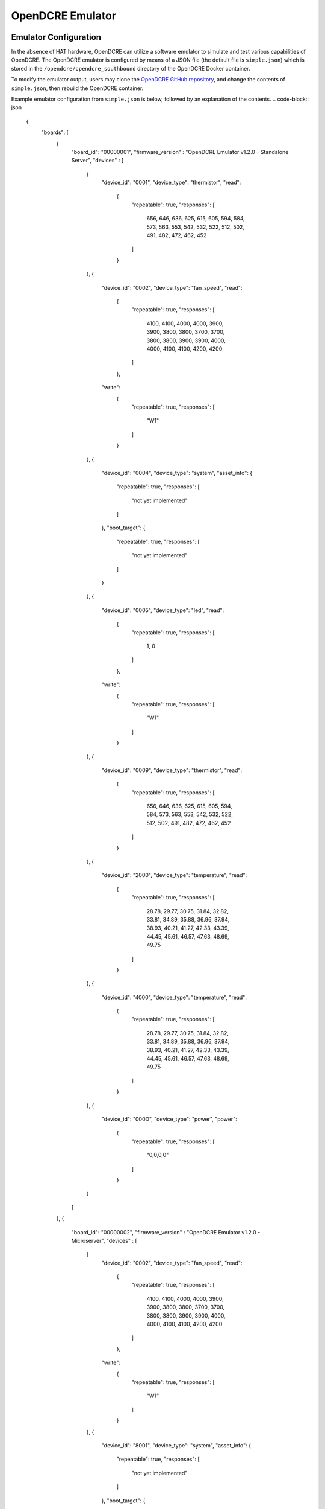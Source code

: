=================
OpenDCRE Emulator
=================

Emulator Configuration
----------------------

In the absence of HAT hardware, OpenDCRE can utilize a software emulator to simulate and test various capabilities of OpenDCRE.  The OpenDCRE emulator is configured by means of a JSON file (the default file is ``simple.json``) which is stored in the ``/opendcre/opendcre_southbound`` directory of the OpenDCRE Docker container.

To modify the emulator output, users may clone the `OpenDCRE GitHub repository`__, and change the contents of ``simple.json``, then rebuild the OpenDCRE container.

.. _OpenDCRE: https://github.com/vapor-ware/OpenDCRE

__ OpenDCRE_

Example emulator configuration from ``simple.json`` is below, followed by an explanation of the contents.
.. code-block:: json

    {
      "boards": [
        {
          "board_id": "00000001",
          "firmware_version" : "OpenDCRE Emulator v1.2.0 - Standalone Server",
          "devices" : [
            {
              "device_id": "0001",
              "device_type": "thermistor",
              "read":
                {
                  "repeatable": true,
                  "responses": [
                    656,
                    646,
                    636,
                    625,
                    615,
                    605,
                    594,
                    584,
                    573,
                    563,
                    553,
                    542,
                    532,
                    522,
                    512,
                    502,
                    491,
                    482,
                    472,
                    462,
                    452
                  ]
                }
            },
            {
              "device_id": "0002",
              "device_type": "fan_speed",
              "read":
                {
                  "repeatable": true,
                  "responses": [
                    4100,
                    4100,
                    4000,
                    4000,
                    3900,
                    3900,
                    3800,
                    3800,
                    3700,
                    3700,
                    3800,
                    3800,
                    3900,
                    3900,
                    4000,
                    4000,
                    4100,
                    4100,
                    4200,
                    4200
                  ]
                },
              "write":
                {
                  "repeatable": true,
                  "responses": [
                    "W1"
                  ]
                }
            },
            {
              "device_id": "0004",
              "device_type": "system",
              "asset_info":
              {
                  "repeatable": true,
                  "responses": [
                    "not yet implemented"
                  ]
              },
              "boot_target": {
                  "repeatable": true,
                  "responses": [
                    "not yet implemented"
                  ]
              }
            },
            {
              "device_id": "0005",
              "device_type": "led",
              "read":
                {
                  "repeatable": true,
                  "responses": [
                    1,
                    0
                  ]
                },
              "write":
                {
                  "repeatable": true,
                  "responses": [
                    "W1"
                  ]
                }
            },
            {
              "device_id": "0009",
              "device_type": "thermistor",
              "read":
                {
                  "repeatable": true,
                  "responses": [
                    656,
                    646,
                    636,
                    625,
                    615,
                    605,
                    594,
                    584,
                    573,
                    563,
                    553,
                    542,
                    532,
                    522,
                    512,
                    502,
                    491,
                    482,
                    472,
                    462,
                    452
                  ]
                }
            },
            {
              "device_id": "2000",
              "device_type": "temperature",
              "read":
                {
                  "repeatable": true,
                  "responses": [
                    28.78,
                    29.77,
                    30.75,
                    31.84,
                    32.82,
                    33.81,
                    34.89,
                    35.88,
                    36.96,
                    37.94,
                    38.93,
                    40.21,
                    41.27,
                    42.33,
                    43.39,
                    44.45,
                    45.61,
                    46.57,
                    47.63,
                    48.69,
                    49.75
                  ]
                }
            },
            {
              "device_id": "4000",
              "device_type": "temperature",
              "read":
                {
                  "repeatable": true,
                  "responses": [
                    28.78,
                    29.77,
                    30.75,
                    31.84,
                    32.82,
                    33.81,
                    34.89,
                    35.88,
                    36.96,
                    37.94,
                    38.93,
                    40.21,
                    41.27,
                    42.33,
                    43.39,
                    44.45,
                    45.61,
                    46.57,
                    47.63,
                    48.69,
                    49.75
                  ]
                }
            },
            {
              "device_id": "000D",
              "device_type": "power",
              "power":
                {
                  "repeatable": true,
                  "responses": [
                    "0,0,0,0"
                  ]
                }
            }
          ]
        },
        {
          "board_id": "00000002",
          "firmware_version" : "OpenDCRE Emulator v1.2.0 - Microserver",
          "devices" : [
            {
              "device_id": "0002",
              "device_type": "fan_speed",
              "read":
                {
                  "repeatable": true,
                  "responses": [
                    4100,
                    4100,
                    4000,
                    4000,
                    3900,
                    3900,
                    3800,
                    3800,
                    3700,
                    3700,
                    3800,
                    3800,
                    3900,
                    3900,
                    4000,
                    4000,
                    4100,
                    4100,
                    4200,
                    4200
                  ]
                },
              "write":
                {
                  "repeatable": true,
                  "responses": [
                    "W1"
                  ]
                }
            },
            {
              "device_id": "8001",
              "device_type": "system",
              "asset_info":
              {
                  "repeatable": true,
                  "responses": [
                    "not yet implemented"
                  ]
              },
              "boot_target": {
                  "repeatable": true,
                  "responses": [
                    "not yet implemented"
                  ]
              }
            },
            {
              "device_id": "8002",
              "device_type": "power",
              "power":
                {
                  "repeatable": true,
                  "responses": [
                    "0,0,0,0"
                  ]
                }
            },
            {
              "device_id": "8003",
              "device_type": "temperature",
              "read":
                {
                  "repeatable": true,
                  "responses": [
                    28.78,
                    29.77,
                    30.75,
                    31.84,
                    32.82,
                    33.81,
                    34.89,
                    35.88,
                    36.96,
                    37.94,
                    38.93,
                    40.21,
                    41.27,
                    42.33,
                    43.39,
                    44.45,
                    45.61,
                    46.57,
                    47.63,
                    48.69,
                    49.75
                  ]
                }
            },
            {
              "device_id": "8101",
              "device_type": "system",
              "asset_info":
              {
                  "repeatable": true,
                  "responses": [
                    "not yet implemented"
                  ]
              },
              "boot_target": {
                  "repeatable": true,
                  "responses": [
                    "not yet implemented"
                  ]
              }
            },
            {
              "device_id": "8102",
              "device_type": "power",
              "power":
                {
                  "repeatable": true,
                  "responses": [
                    "0,0,0,0"
                  ]
                }
            },
            {
              "device_id": "8103",
              "device_type": "temperature",
              "read":
                {
                  "repeatable": true,
                  "responses": [
                    28.78,
                    29.77,
                    30.75,
                    31.84,
                    32.82,
                    33.81,
                    34.89,
                    35.88,
                    36.96,
                    37.94,
                    38.93,
                    40.21,
                    41.27,
                    42.33,
                    43.39,
                    44.45,
                    45.61,
                    46.57,
                    47.63,
                    48.69,
                    49.75
                  ]
                }
            },
            {
              "device_id": "8201",
              "device_type": "system",
              "asset_info":
              {
                  "repeatable": true,
                  "responses": [
                    "not yet implemented"
                  ]
              },
              "boot_target": {
                  "repeatable": true,
                  "responses": [
                    "not yet implemented"
                  ]
              }
            },
            {
              "device_id": "8202",
              "device_type": "power",
              "power":
                {
                  "repeatable": true,
                  "responses": [
                    "0,0,0,0"
                  ]
                }
            },
            {
              "device_id": "8203",
              "device_type": "temperature",
              "read":
                {
                  "repeatable": true,
                  "responses": [
                    28.78,
                    29.77,
                    30.75,
                    31.84,
                    32.82,
                    33.81,
                    34.89,
                    35.88,
                    36.96,
                    37.94,
                    38.93,
                    40.21,
                    41.27,
                    42.33,
                    43.39,
                    44.45,
                    45.61,
                    46.57,
                    47.63,
                    48.69,
                    49.75
                  ]
                }
            },
            {
              "device_id": "8301",
              "device_type": "system",
              "asset_info":
              {
                  "repeatable": true,
                  "responses": [
                    "not yet implemented"
                  ]
              },
              "boot_target": {
                  "repeatable": true,
                  "responses": [
                    "not yet implemented"
                  ]
              }
            },
            {
              "device_id": "8302",
              "device_type": "power",
              "power":
                {
                  "repeatable": true,
                  "responses": [
                    "0,0,0,0"
                  ]
                }
            },
            {
              "device_id": "8303",
              "device_type": "temperature",
              "read":
                {
                  "repeatable": true,
                  "responses": [
                    28.78,
                    29.77,
                    30.75,
                    31.84,
                    32.82,
                    33.81,
                    34.89,
                    35.88,
                    36.96,
                    37.94,
                    38.93,
                    40.21,
                    41.27,
                    42.33,
                    43.39,
                    44.45,
                    45.61,
                    46.57,
                    47.63,
                    48.69,
                    49.75
                  ]
                }
            },
            {
              "device_id": "0005",
              "device_type": "led",
              "read":
                {
                  "repeatable": true,
                  "responses": [
                    1,
                    0
                  ]
                },
              "write":
                {
                  "repeatable": true,
                  "responses": [
                    "W1"
                  ]
                }
            },
            {
              "device_id": "2000",
              "device_type": "temperature",
              "read":
                {
                  "repeatable": true,
                  "responses": [
                    28.78,
                    29.77,
                    30.75,
                    31.84,
                    32.82,
                    33.81,
                    34.89,
                    35.88,
                    36.96,
                    37.94,
                    38.93,
                    40.21,
                    41.27,
                    42.33,
                    43.39,
                    44.45,
                    45.61,
                    46.57,
                    47.63,
                    48.69,
                    49.75
                  ]
                }
            },
            {
              "device_id": "4000",
              "device_type": "temperature",
              "read":
                {
                  "repeatable": true,
                  "responses": [
                    28.78,
                    29.77,
                    30.75,
                    31.84,
                    32.82,
                    33.81,
                    34.89,
                    35.88,
                    36.96,
                    37.94,
                    38.93,
                    40.21,
                    41.27,
                    42.33,
                    43.39,
                    44.45,
                    45.61,
                    46.57,
                    47.63,
                    48.69,
                    49.75
                  ]
                }
            },
            {
              "device_id": "000D",
              "device_type": "power",
              "power":
                {
                  "repeatable": true,
                  "responses": [
                    "0,0,0,0"
                  ]
                }
            }
          ]
        }
      ]
    }

The OpenDCRE emulator simulates two different boards (servers) - the first being a single-node server, and the second a multi-node (microserver).  The JSON document file is structured around a collection of boards and devices.

Boards
------

Each board must have a ``board_id`` and ``firmware_version`` field.  Each ``board_id`` must be a unique 4-byte value, encoded as a hex string between "00000000" and "00FFFFFF" (the upper byte is reserved, and must always be 00), and ``firmware_version`` must be a string value (including empty string).

The ``board_id`` is used in the OpenDCRE API to address a given board, while the ``firmware_version`` field is used to populate the ``firmware_version`` field of the response to the OpenDCRE "version" command for a given board (e.g.
::

    http://<ipaddress>:5000/opendcre/1.2/version/1

gets the version information for board 1).

As with all commands in OpenDCRE, if a board or device does not exist in the emulator configuration, then a 500 error is returned as the result of a given command.

Devices
-------

A given board also has a collection of devices.  Each device is identified by a ``device_id``, used to indicate a given device in an OpenDCRE command - e.g.:
::

    http://<ipaddress>:5000/opendcre/1.2/read/thermistor/00000001/0001

The ``device_id`` field is a 2-byte value represented as a hexadecimal string that is unique to a given board.

Device Types
------------

The ``device_type`` field must be present, and must contain a string value that corresponds to an OpenDCRE-supported device type.  This list includes:

- ``thermistor``
- ``power``
- ``humidity``
- ``pressure`` (not implemented)
- ``led``
- ``system``
- ``fan_speed``
- ``temperature``

.. versionchanged:: 1.2
    In previous releases, a device type of ``none`` indicated that no device is present at a given ``device_id`` on the given board, and may be ignored.  In OpenDCRE v1.2 the ``none`` device type has been removed.

Other device types (e.g. for additional sensors and actions) will be added in future revisions of OpenDCRE, or may be added by developers wishing to add support for other device types.

Finally, a field corresponding to the action supported for a given device type is required.  A map of device types to supported actions is below:

=============== ==============================================
Device Type     Action Supported
--------------- ----------------------------------------------
``thermistor``  ``read``
``temperature`` ``read``
``power``       ``power``
``humidity``    ``read``
``pressure``    not supported yet
``led``         ``read``, ``write``
``fan_speed``   ``read``, ``write``
``system``      not supported yet
=============== ==============================================

Read
----

For the ``read`` action's field in the OpenDCRE emulator configuration, two fields may be configured relating to the responses returned from a read command for the given device.

First, the ``repeatable`` field may be set to true or false, depending on whether it is desirable for the list of responses set in the responses field to repeat in a round-robin fashion, or if a device should stop returning data after its response list has been exhausted.

The ``responses`` field is a list of zero or more values that may be returned for a given read command.  The raw values are converted (where necessary) by the built-in OpenDCRE conversion functions, based on the given ``device_type``.  Some examples are given for the thermistor sensor device type in the ``simple.json`` file.

When a list of values is provided for responses, the emulator iterates sequentially through the items in that list, until the list is exhausted (if repeatable is set to "true", then the emulator returns to the beginning of the list).

An empty responses list means the device returns no data, which translates to a 500 error for the read command at the OpenDCRE REST API level (useful for simulating errors).  To always return the same single value, a responses list with a single element, and repeatable set to "true" will suffice.

Read Response Format
~~~~~~~~~~~~~~~~~~~~

The table below describes the response format for each device type for ``read`` commands to the emulator.

=============== ==============================================
Device Type     Format
--------------- ----------------------------------------------
``thermistor``  integer, converted by OpenDCRE (see ``simple.json``)
``temperature`` numeric, sent back as numeric value (e.g. 28.78)
``humidity``    numeric, converted by OpenDCRE
``led``         integer, ``1`` is ``on`` and ``0`` is ``off``; all other values are errors
``fan_speed``   integer, sent back as integer value (e.g. 4100)
=============== ==============================================

Values that do not conform to the above formats will result in errors to ``read`` requests made to the emulator, as they would on the device bus.

Write
-----

For the ``write`` action's field in the OpenDCRE emulator configuration, two fields may be configured, relating to the responses returned from a write command for the given device.  The fields are laid out and function in the same manner as ``read`` fields.

Write Response Format
~~~~~~~~~~~~~~~~~~~~~

The table below describes the response format for each device type for ``write`` commands to the emulator.

=============== ==============================================
Device Type     Format
--------------- ----------------------------------------------
``led``         string - ``W1`` is successful, while ``W0`` is unsuccessful; all other values are errors.
``fan_speed``   string - ``W1`` is successful, while ``W0`` is unsuccessful; all other values are errors.
=============== ==============================================

Values that do not conform to the above formats will result in errors to ``write`` requests made to the emulator, as they would on the device bus.

Writing to a device from OpenDCRE to the emulator does not currently result in any state change for a corresponding device in the emulator. That functionality may be added in a future release.

Power
-----

For the ``power`` action's field in the OpenDCRE emulator configuration, similar fields are present - repeatable and responses.

For every power command (e.g. ``on``/``off``/``cycle``/``status``) issued to a power device in the OpenDCRE emulator, a response is returned from the responses list, which may be repeatable or non-repeatable.  The values in the responses list correspond to power status values returned over PMBUS from the hot swap controller on an OCP server, and are expressed as an integer value in the emulator configuration (see example above).  OpenDCRE converts the raw response to a friendly power status result using its built-in conversion functions.

Other Notes
-----------

The emulator configuration in ``simple.json`` is designed to provide a simple view and demonstration of how OpenDCRE works.  The OpenDCRE emulator is also used for testing purposes, and additional emulator configurations may be found under the ``/opendcre/opendcre_southbound/tests/data`` directory of the OpenDCRE Docker container.

An invalid emulator configuration will cause the OpenDCRE emulator to fail to start or function properly.

Additional features of the emulator that may be used by advanced users or hardware/protocol developers include:
    - Ability to send back raw bytes for responses to ``scan``, ``version``, ``read``, ``write``, and ``power`` commands.  In tests, this can be seen where a list (or list of lists) of integer values is specified for a given response. Special sentinel values (999, 10xx) are used to place sequence numbers and checksums into the packet stream.
    - Ability to support command retries in cases of invalid packets, line noise, etc.
    - Ability to support 'scan-all' command and retries using time-division multiplexing; success and failure scenarios may be implemented for various configurations.  See the ``test-scanall`` tests.
    - IPMI emulator support is not yet included, but may be in a future release.